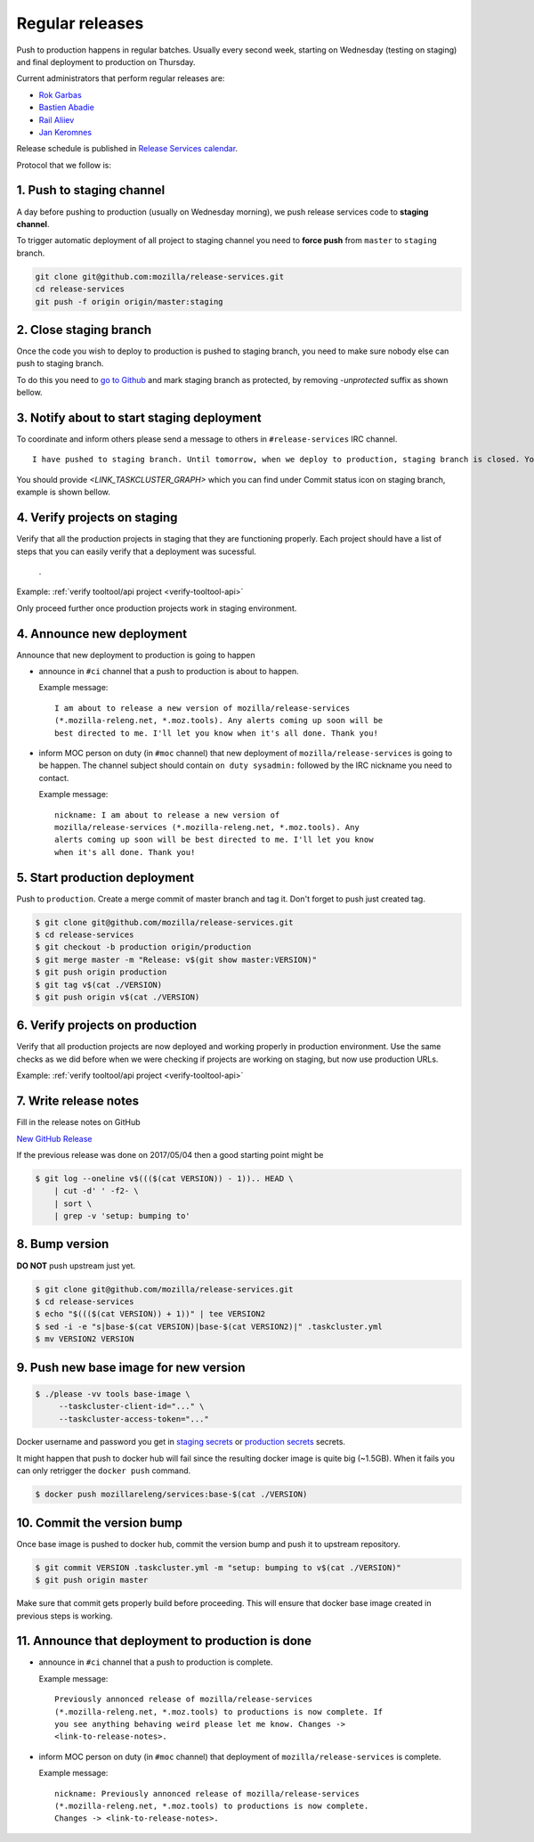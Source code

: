 .. _deploy-regular:

Regular releases
================

Push to production happens in regular batches. Usually every second week,
starting on Wednesday (testing on staging) and final deployment to production
on Thursday.

.. _deploy-release-managers:

Current administrators that perform regular releases are:

- `Rok Garbas`_
- `Bastien Abadie`_
- `Rail Aliiev`_
- `Jan Keromnes`_

Release schedule is published in `Release Services calendar`_.

.. _`Rok Garbas`: https://phonebook.mozilla.org/?search/Rok%20Garbas
.. _`Bastien Abadie`: https://phonebook.mozilla.org/?search/Bastien%20Abadie
.. _`Rail Aliiev`: https://phonebook.mozilla.org/?search/Rail%20Aliiev
.. _`Jan Keromnes`: https://phonebook.mozilla.org/?search/Jan%20Keromnes
.. _`Release Services calendar`: https://calendar.google.com/calendar/embed?src=mozilla.com_sq62ki4vs3cgpclvkdbhe3rgic%40group.calendar.google.com

Protocol that we follow is:


1. Push to staging channel
--------------------------

A day before pushing to production (usually on Wednesday morning), we push
release services code to **staging channel**.

To trigger automatic deployment of all project to staging channel you need to
**force push** from ``master`` to ``staging`` branch.

.. code-block:: console

  git clone git@github.com:mozilla/release-services.git
  cd release-services
  git push -f origin origin/master:staging


2. Close staging branch
-----------------------

Once the code you wish to deploy to production is pushed to staging branch, you
need to make sure nobody else can push to staging branch.

To do this you need to `go to Github`_ and mark staging branch as protected, by
removing `-unprotected` suffix as shown bellow.

.. image:: step_2_staging_branch_settings_page.png

.. _`go to Github`: https://github.com/mozilla/release-services/settings/branch_protection_rules/2244704


3. Notify about to start staging deployment
-------------------------------------------

.. todo:: This step is not going to be needed once we finish `#1565`_

To coordinate and inform others please send a message to others in ``#release-services`` IRC channel.

::

  I have pushed to staging branch. Until tomorrow, when we deploy to production, staging branch is closed. You can follow the progress at <LINK_TASKCLUSTER_GRAPH>.

You should provide `<LINK_TASKCLUSTER_GRAPH>` which you can find under Commit status icon on staging branch, example is shown bellow.

.. image:: step_3_page_listing_commits_of_staging_branch.png

.. -`#1565`: https://github.com/mozilla/release-services/issues/1565


4. Verify projects on staging
-----------------------------

Verify that all the production projects in staging that they are functioning
properly. Each project should have a list of steps that you can easily
verify that a deployment was sucessful.

 .. todo:: ref to list of production projects.
 .
Example: :ref:`verify tooltool/api project <verify-tooltool-api>`

Only proceed further once production projects work in staging environment.

.. todo:: explain that some projects are only enabled on staging, but you
          only need to check projects which are enabled on production.

  
4. Announce new deployment
--------------------------

Announce that new deployment to production is going to happen

- announce in ``#ci`` channel that a push to production is about to
  happen.

  Example message::

      I am about to release a new version of mozilla/release-services
      (*.mozilla-releng.net, *.moz.tools). Any alerts coming up soon will be
      best directed to me. I'll let you know when it's all done. Thank you!

- inform MOC person on duty (in ``#moc`` channel) that new deployment of
  ``mozilla/release-services`` is going to be happen. The channel subject
  should contain ``on duty sysadmin:`` followed by the IRC nickname you need
  to contact.

  Example message::

      nickname: I am about to release a new version of
      mozilla/release-services (*.mozilla-releng.net, *.moz.tools). Any
      alerts coming up soon will be best directed to me. I'll let you know
      when it's all done. Thank you!


5. Start production deployment
------------------------------

Push to ``production``. Create a merge commit of master branch and tag it.
Don't forget to push just created tag.

.. code-block:: console

    $ git clone git@github.com/mozilla/release-services.git
    $ cd release-services
    $ git checkout -b production origin/production
    $ git merge master -m "Release: v$(git show master:VERSION)"
    $ git push origin production
    $ git tag v$(cat ./VERSION)
    $ git push origin v$(cat ./VERSION)


6. Verify projects on production
--------------------------------

Verify that all production projects are now deployed and working properly in
production environment. Use the same checks as we did before when we were
checking if projects are working on staging, but now use production URLs.

Example: :ref:`verify tooltool/api project <verify-tooltool-api>`

.. todo:: need to explain how to revert when a deployment goes bad.


7. Write release notes
----------------------

Fill in the release notes on GitHub

`New GitHub Release`_

If the previous release was done on 2017/05/04 then a good starting point might be

.. code-block:: console

    $ git log --oneline v$((($(cat VERSION)) - 1)).. HEAD \
        | cut -d' ' -f2- \
        | sort \
        | grep -v 'setup: bumping to'


8. Bump version
---------------

**DO NOT** push upstream just yet.

.. code-block:: console

    $ git clone git@github.com/mozilla/release-services.git
    $ cd release-services
    $ echo "$((($(cat VERSION)) + 1))" | tee VERSION2
    $ sed -i -e "s|base-$(cat VERSION)|base-$(cat VERSION2)|" .taskcluster.yml
    $ mv VERSION2 VERSION


9. Push new base image for new version
--------------------------------------

.. code-block:: console

    $ ./please -vv tools base-image \
         --taskcluster-client-id="..." \
         --taskcluster-access-token="..."

Docker username and password you get in `staging secrets`_ or `production
secrets`_ secrets.

It might happen that push to docker hub will fail since the resulting docker
image is quite big (~1.5GB). When it fails you can only retrigger the
``docker push`` command.

.. code-block:: console

    $ docker push mozillareleng/services:base-$(cat ./VERSION)


10. Commit the version bump
---------------------------

Once base image is pushed to docker hub, commit the version bump and push it
to upstream repository.

.. code-block:: console

    $ git commit VERSION .taskcluster.yml -m "setup: bumping to v$(cat ./VERSION)"
    $ git push origin master

Make sure that commit gets properly build before proceeding. This will
ensure that docker base image created in previous steps is working.


11. Announce that deployment to production is done
--------------------------------------------------

- announce in ``#ci`` channel that a push to production is complete.

  Example message::

      Previously annonced release of mozilla/release-services
      (*.mozilla-releng.net, *.moz.tools) to productions is now complete. If
      you see anything behaving weird please let me know. Changes ->
      <link-to-release-notes>.

- inform MOC person on duty (in ``#moc`` channel) that deployment of
  ``mozilla/release-services`` is complete.

  Example message::

      nickname: Previously annonced release of mozilla/release-services
      (*.mozilla-releng.net, *.moz.tools) to productions is now complete.
      Changes -> <link-to-release-notes>.


.. _`Rok Garbas`: https://phonebook.mozilla.org/?search/Rok%20Garbas
.. _`Bastien Abadie`: https://phonebook.mozilla.org/?search/Bastien%20Abadie
.. _`Rail Aliiev`: https://phonebook.mozilla.org/?search/Rail%20Aliiev
.. _`New GitHub Release`: https://github.com/mozilla/release-services/releases/new
.. _`staging secrets`: https://tools.taskcluster.net/secrets/repo%3Agithub.com%2Fmozilla-releng%2Fservices%3Abranch%3Astaging
.. _`production secrets`: https://tools.taskcluster.net/secrets/repo%3Agithub.com%2Fmozilla-releng%2Fservices%3Abranch%3Aproduction
